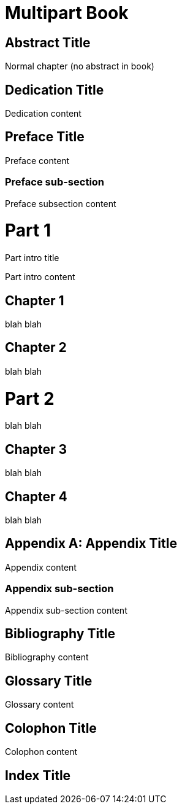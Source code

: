 
= Multipart Book
:doctype: book
:idprefix:

[abstract]
= Abstract Title

Normal chapter (no abstract in book)

[dedication]
= Dedication Title

Dedication content

[preface]
= Preface Title

Preface content

=== Preface sub-section

Preface subsection content

= Part 1

[partintro]
.Part intro title
Part intro content

== Chapter 1

blah blah

== Chapter 2

blah blah

= Part 2

[partintro]
blah blah

== Chapter 3

blah blah

== Chapter 4

blah blah

[appendix]
= Appendix Title

Appendix content

=== Appendix sub-section

Appendix sub-section content

[bibliography]
= Bibliography Title

Bibliography content

[glossary]
= Glossary Title

Glossary content

[colophon]
= Colophon Title

Colophon content

[index]
= Index Title
